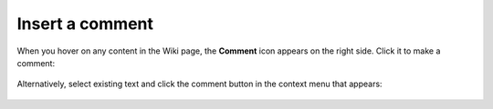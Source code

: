 Insert a comment
================

When you hover on any content in the Wiki page, the **Comment** icon appears on the right side. Click it to make a comment:

    .. image:: ../../_static/images/core-concepts/new_wiki_comment.png
        :target: ../../_static/images/core=concepts/new_wiki_comment.png
        :alt: New Wiki comment
        :width: 800


Alternatively, select existing text and click the comment button in the context menu that appears:


    .. image:: ../../_static/images/core-concepts/new_wiki_comment_menu.png
        :target: ../../_static/images/core-concepts/new_wiki_comment_menu.png
        :alt: New Wiki comment
        :width: 600